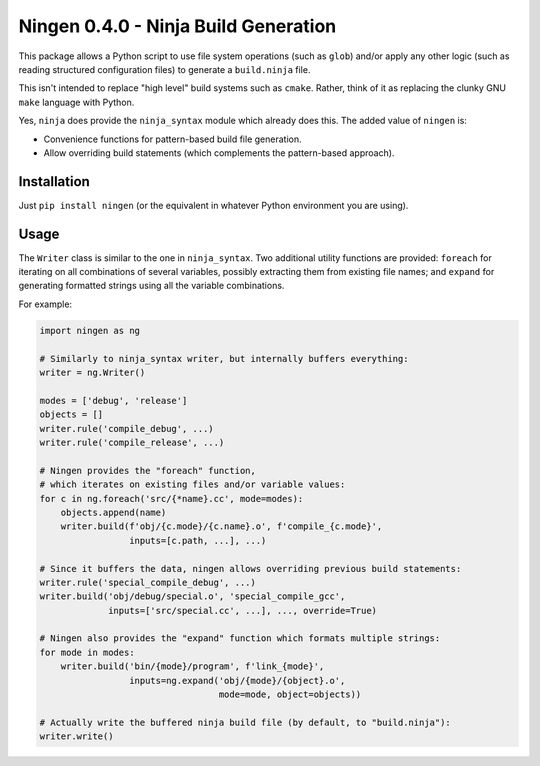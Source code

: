 Ningen 0.4.0 - Ninja Build Generation
=====================================

.. image:: https://readthedocs.org/projects/ningen/badge/?version=latest
    :target: https://ningen.readthedocs.io/en/latest/?badge=latest
    :alt: Documentation Status

This package allows a Python script to use file system operations (such as ``glob``) and/or apply
any other logic (such as reading structured configuration files) to generate a ``build.ninja`` file.

This isn't intended to replace "high level" build systems such as ``cmake``. Rather, think of it as
replacing the clunky GNU ``make`` language with Python.

Yes, ``ninja`` does provide the ``ninja_syntax`` module which already does this. The added value of
``ningen`` is:

* Convenience functions for pattern-based build file generation.

* Allow overriding build statements (which complements the pattern-based approach).

Installation
------------

Just ``pip install ningen`` (or the equivalent in whatever Python environment you are using).

Usage
-----

The ``Writer`` class is similar to the one in ``ninja_syntax``. Two additional utility functions are
provided: ``foreach`` for iterating on all combinations of several variables, possibly extracting
them from existing file names; and ``expand`` for generating formatted strings using all the
variable combinations.

For example:

.. code-block:: python

    import ningen as ng

    # Similarly to ninja_syntax writer, but internally buffers everything:
    writer = ng.Writer()

    modes = ['debug', 'release']
    objects = []
    writer.rule('compile_debug', ...)
    writer.rule('compile_release', ...)

    # Ningen provides the "foreach" function,
    # which iterates on existing files and/or variable values:
    for c in ng.foreach('src/{*name}.cc', mode=modes):
        objects.append(name)
        writer.build(f'obj/{c.mode}/{c.name}.o', f'compile_{c.mode}',
                     inputs=[c.path, ...], ...)

    # Since it buffers the data, ningen allows overriding previous build statements:
    writer.rule('special_compile_debug', ...)
    writer.build('obj/debug/special.o', 'special_compile_gcc',
                 inputs=['src/special.cc', ...], ..., override=True)

    # Ningen also provides the "expand" function which formats multiple strings:
    for mode in modes:
        writer.build('bin/{mode}/program', f'link_{mode}',
                     inputs=ng.expand('obj/{mode}/{object}.o',
                                      mode=mode, object=objects))

    # Actually write the buffered ninja build file (by default, to "build.ninja"):
    writer.write()
